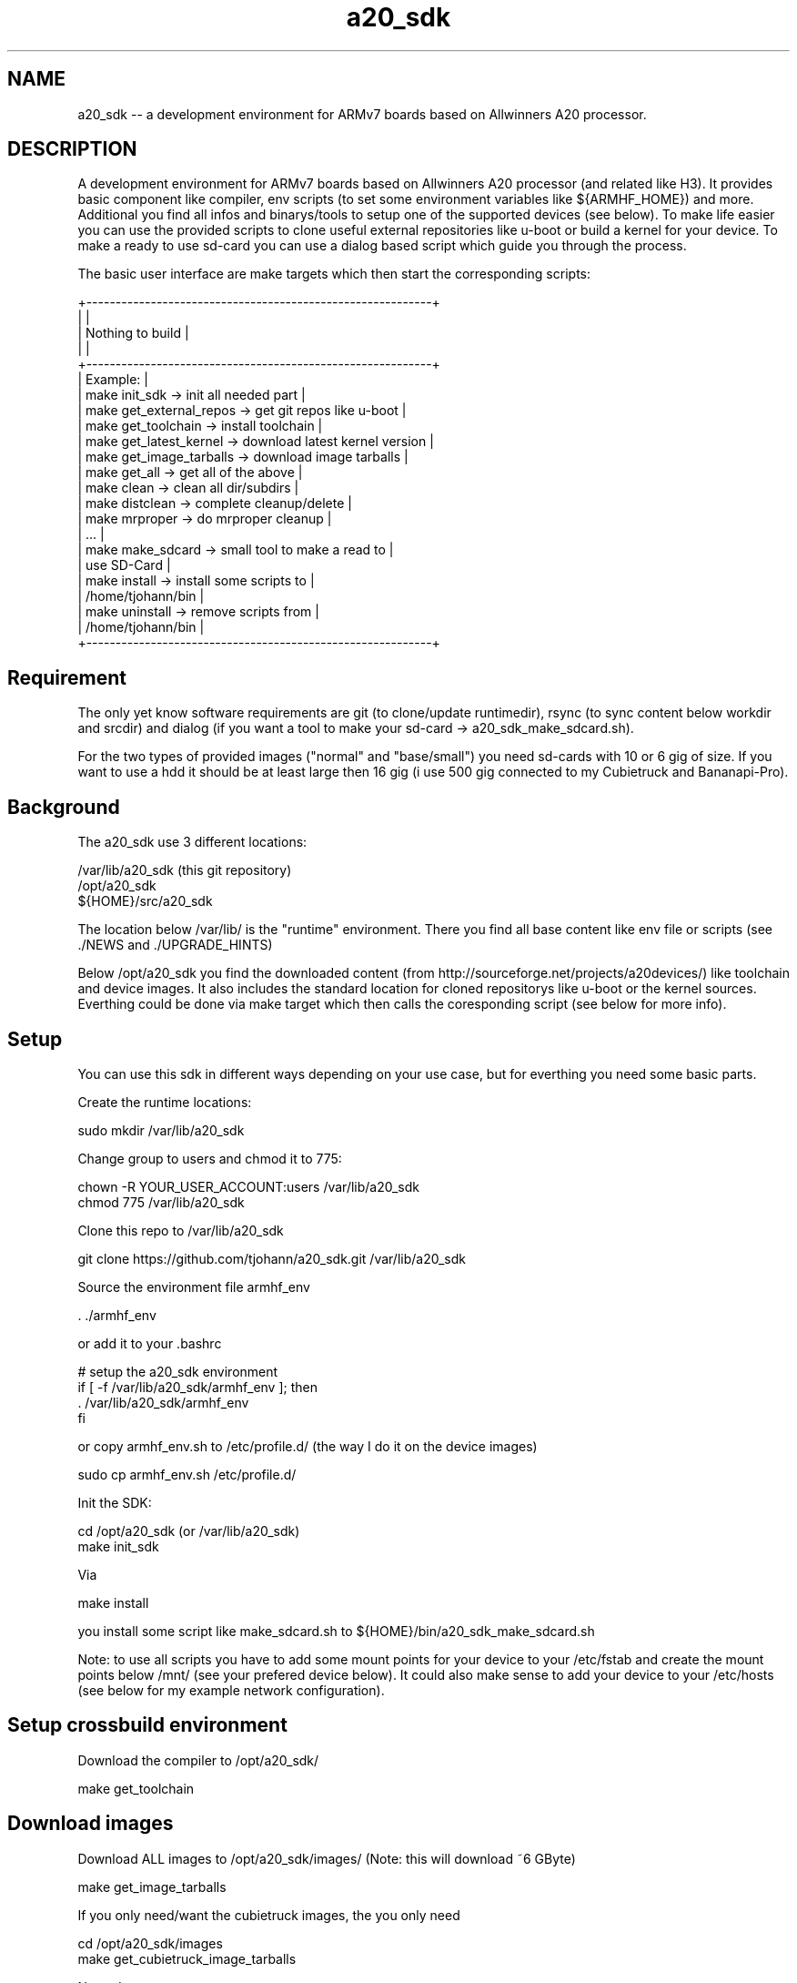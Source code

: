 .\" Manpage for a20_sdk
.\" Contact thorsten.johannvorderbrueggen@t-online.de to correct errors or typos.
.TH a20_sdk 7 "30 Sep 2016" "2.0.0" "a20_sdk man page"
.SH NAME
a20_sdk
\-\- a development environment for ARMv7 boards based on Allwinners A20 processor.
.SH DESCRIPTION
.PP
A development environment for ARMv7 boards based on Allwinners A20 processor (and related like H3). It provides basic component like compiler, env scripts (to set some environment variables like ${ARMHF_HOME}) and more. Additional you find all infos and binarys/tools to setup one of the supported devices (see below). To make life easier you can use the provided scripts to clone useful external repositories like u-boot or build a kernel for your device. To make a ready to use sd-card you can use a dialog based script which guide you through the process.
.PP
The basic user interface are make targets which then start the corresponding scripts:
.PP
     +-----------------------------------------------------------+
     |                                                           |
     |                  Nothing to build                         |
     |                                                           |
     +-----------------------------------------------------------+
     | Example:                                                  |
     | make init_sdk           -> init all needed part           |
     | make get_external_repos -> get git repos like u-boot      |
     | make get_toolchain      -> install toolchain              |
     | make get_latest_kernel  -> download latest kernel version |
     | make get_image_tarballs -> download image tarballs        |
     | make get_all            -> get all of the above           |
     | make clean              -> clean all dir/subdirs          |
     | make distclean          -> complete cleanup/delete        |
     | make mrproper           -> do mrproper cleanup            |
     | ...                                                       |
     | make make_sdcard        -> small tool to make a read to   |
     |                            use SD-Card                    |
     | make install            -> install some scripts to        |
     |                            /home/tjohann/bin              |
     | make uninstall          -> remove scripts from            |
     |                            /home/tjohann/bin              |
     +-----------------------------------------------------------+
.PP
.SH Requirement
.PP
The only yet know software requirements are git (to clone/update runtimedir), rsync (to sync content below workdir and srcdir) and dialog (if you want a tool to make your sd-card -> a20_sdk_make_sdcard.sh).

For the two types of provided images ("normal" and "base/small") you need sd-cards with 10 or 6 gig of size. If you want to use a hdd it should be at least large then 16 gig (i use 500 gig connected to my Cubietruck and Bananapi-Pro).
.PP
.SH Background
.PP
The a20_sdk use 3 different locations:

    /var/lib/a20_sdk (this git repository)
    /opt/a20_sdk
    ${HOME}/src/a20_sdk

The location below /var/lib/ is the "runtime" environment. There you find all base content like env file or scripts (see ./NEWS and ./UPGRADE_HINTS)

Below /opt/a20_sdk you find the downloaded content (from http://sourceforge.net/projects/a20devices/) like toolchain and device images. It also includes the standard location for cloned repositorys like u-boot or the kernel sources. Everthing could be done via make target which then calls the coresponding script (see below for more info).
.PP
.SH Setup
.PP
You can use this sdk in different ways depending on your use case, but for everthing you need some basic parts.

Create the runtime locations:

    sudo mkdir /var/lib/a20_sdk

Change group to users and chmod it to 775:

    chown -R YOUR_USER_ACCOUNT:users /var/lib/a20_sdk
    chmod 775 /var/lib/a20_sdk

Clone this repo to /var/lib/a20_sdk

    git clone https://github.com/tjohann/a20_sdk.git /var/lib/a20_sdk

Source the environment file armhf_env

    . ./armhf_env

or add it to your .bashrc

    # setup the a20_sdk environment
    if [ -f /var/lib/a20_sdk/armhf_env ]; then
      . /var/lib/a20_sdk/armhf_env
    fi

or copy armhf_env.sh to /etc/profile.d/ (the way I do it on the device images)

    sudo cp armhf_env.sh /etc/profile.d/

Init the SDK:

    cd /opt/a20_sdk (or /var/lib/a20_sdk)
    make init_sdk

Via

    make install

you install some script like make_sdcard.sh to ${HOME}/bin/a20_sdk_make_sdcard.sh

Note: to use all scripts you have to add some mount points for your device to your /etc/fstab and create the mount points below /mnt/ (see your prefered device below). It could also make sense to add your device to your /etc/hosts (see below for my example network configuration).
.PP
.SH Setup crossbuild environment
Download the compiler to /opt/a20_sdk/

    make get_toolchain
.PP
.PP
.SH Download images
Download ALL images to /opt/a20_sdk/images/ (Note: this will download ~6 GByte)

    make get_image_tarballs

If you only need/want the cubietruck images, the you only need

    cd /opt/a20_sdk/images
    make get_cubietruck_image_tarballs

Note: do a

    make

within /opt/a20_sdk/images to see what is additional supported.
.PP
.SH Clone external repositorys
Clone ALL external repos:

    make get_external_repos

If you only need/want u-boot, then you only need

    cd /opt/a20_sdk/external
    make get_uboot

Note: do a

    make

within /opt/a20_sdk/external to see what is additional supported.
.PP
.SH Get linux kernel sources
Download latest supported kernel sources (for normal use and with RT_PREEMPT support):

    make get_latest_kernel

if you only need/want the RT-PREEMPT parts, then you only need

    make get_latest_rt_kernel

Note: do a

    make

within /opt/a20_sdk/kernel to see what is additional supported.
.PP
.SH Update/Upgrade
I regulary update the images, toolchain and more. To stay up to date you can simply do the following steps.

Pull the latest changes:

    cd /var/lib/a20_sdk
    git pull

Take a look at the ./NEWS file to see what i've changed. See also ./UPGRADE_HINTS.

If there're changes of the toolchain, then first distclean all:

    make distclean

and then proceed with the normal setup process above.

In short:

    make get_toolchain
    make get_latest_kernel (if needed)
    make get_image_tarballs (if needed)

Sometimes it is needed to init the the whole sdk again (see ./UPGRADE_HINTS). Then simply do a

    make mrproper
    make init_sdk

and then the rest (if needed)

    make get_toolchain
    make get_latest_kernel (if needed)
    make get_image_tarballs (if needed)
.PP
.SH Make a sd-card for a target device
To make a ready to use sd-card (see also "Images" below) you can use the small dialog based tool avaiblable via

    make make_sdcard

or start

    a20_sdk_make_sdcard.sh

This will guide you throught the process ([Help of a20_sdk_make_sdcard.sh](scripts/Documentation/a20_sdk_make_sdcard.md)).
.PP
.SH Prepare a HDD installation
To do a hdd installation you have first to setup a sd-card with the option hdd-preparation (see scripts/Documentation/a20_sdk_make_sdcard.md). This will generate a sd-card with all needed tarballs on YOUR_FAVORITE_DEVICE_SDCARD_SHARED. The next step is to boot this sd-card and start another script wich will partition and install your connected hdd. If everthing went fine you now have a ready to use hdd but still missing a boot-only sd-card which you can setup (also) via (a20_sdk_)make_sdcard.sh.

See scripts/Documentation/hdd_installation.md for more info.

Note: the size of the hdd-preparation sd-card should be at least 8 gig, the hdd-only sd-card could be small (it will carry only the boot partition and a small shared partition).
.PP
.SH Versioninfo
I use a standard version scheme via git tags based on 3 numbers:

    A20_SDK_V2.2.0

The first number is the mayor number which reflect bigger changes. The second number (minor) will change because of

    - new scripts
    - kernel/updates of all 4 devices (-> including new device images)

So a simple version update of the olimex kernel will not increase the minor number, instead it will increase the third number (age number):

    - bugfixes
    - update kernel versions only on one device (without new device images)
    - updates of only one device images
    - all smaller changes
.PP
.SH Storyline
You find storylines for some of my usescases/devices below ./DEVICE_NAME/Documentation/storyline.md. They should describe the setup of a device and my usecase of it. You can use them as something like guideline.

Note: Actually there not complete.
.PP
.SH All devices
Within /var/lib/a20_sdk/ you find the 4 (+1) supported devices below the directories (see /var/lib/a20_sdk/pics for some pictures of them)

    bananapi -> BananaPi-M1
    bananapi-pro -> BananaPi-Pro
    cubietruck -> Cubietruck (Cubieboard 3)
    olimex -> Olimex A20-SOM/EVB
    nanopi -> NanoPi Neo (only base support)

Every device directory has the same sub-directories

    Documentation -> info about the device, howtos for kernel, U-Boot and more
    u-boot -> all U-Boot related content (*spl.bin, *.scr ...)
    branding -> specific device branding like motd and dhcpd.conf
    config -> kernel config for PREEMPT and/or RT-PREEMPT

You can find documenation on howto build a kernel or howto setup a device below Documenation. In general I will use mainline kernel and mainline U-Boot. Every device here has a "specific usecase". So therefore you find additional description about my usecase below.

In short:

    bananapi -> baalue (my Bananapi Cluster with 8 Nodes) and embbedded plattform
    bananapi-pro -> my home audio/video stream server and nextcloud server
    cubietruck -> my master node for baalue and test environment for jailhouse (https://github.com/siemens/jailhouse)
    olimex -> my conectivity "monster" (nearly all A20 PINs are available!) and jailhouse playground
    nanopi -> base board for my mobile robots
.PP
.SH Images
Two different version of the images are supported:

    "normal" -> it's a large image with all important parts installed
    "base/small" -> it's a image where only base components are installed

You can think of the base/small image as a starting point for your individual device config. The images size also reflects the partition size, so you need at least 6 or 10 gig sd-cards.

A sd-card (for sd-card installation) needs 3 different partitions which are reflected by the images tarballs itself:

    1). kernel (fat32/32 meg) -> bananapi_(hdd_)kernel.tgz/cubietruck_(hdd_)kernel.tgz/...
    2). rootfs (ext4/6 or 10 gig) -> a20_sdk_rootfs.tgz/a20_sdk_base_image.tgz
    3). home (ext4/ the rest) -> a20_sdk_home.tgz
.PP
.SH User
    root (password: root)
    baalue (password: baalue)

The user baalue is available on all images, you can use it to login via ssh and then use sudo or su -l for root tasks.
.PP
.SH Kernel
Due to the fact that the devices are used for different task I support a mainline kernel with PREEMPT (instead of server or desktop) and a RT-PREEMPT (https://rt.wiki.kernel.org/index.php/Main_Page) patched kernel. In general all my kernel are huge ones with nearly everthing activated (which would make sense) and all important driver are build in the kernel (not as modul).

You find my configurations below the folder ${ARMHF_HOME}/YOUR_FAVORITE_DEVICE/configs. To build your own custom kernel you can use them as a base.

    Olimex -> RT-PREEMPT
    Bananapi -> RT-PREEMPT
    Baalue-Node -> PREEMPT
    Bananapi-Pro -> PREEMPT
    Cubietruck -> PREEMPT
    NanoPi -> PREEMPT (base support via 4.9.2)

Note: both kernel (RT-PREEMPT and PREEMPT) are supported on every device. If you want to use the other kernel, then copy rt or non-rt of ${YOUR_FAVORITE_DEVICE_SDCARD_KERNEL}/rt/* to ${YOUR_FAVORITE_DEVICE_SDCARD_KERNEL}.
.PP
.SH Network
For testing purpose i have a physical network where all devices are conneted to. The easiest way to use it is to add a usb-ethernet adapter to your main machine and add your target device to it, otherwise you have to change the configuration by hand.

Single devices:

    192.168.0.100           arietta.my.domain               arietta
    192.168.0.101           cubietruck.my.domain            cubietruck
    192.168.0.102           olimex.my.domain                olimex
    192.168.0.103           bananapi.my.domain              bananapi
    192.168.0.109           bananapi-pro.my.domain          bananapi-pro
    192.168.0.105           imx233.my.domain                imx233
    192.168.0.111           nanopi.my.domain                nanopi

My cluster:

    192.168.0.80            baalue-80.my.domain             baalue_master
    192.168.0.81            baalue-81.my.domain             baalue-01
    192.168.0.82            baalue-82.my.domain             baalue-02
    192.168.0.83            baalue-83.my.domain             baalue-03
    192.168.0.84            baalue-84.my.domain             baalue-04
    192.168.0.85            baalue-85.my.domain             baalue-05
    192.168.0.86            baalue-86.my.domain             baalue-06
    192.168.0.87            baalue-87.my.domain             baalue-07
    192.168.0.88            baalue-88.my.domain             baalue-08
    192.168.0.89            baalue-89.my.domain             baalue-09
    192.168.0.90            baalue-90.my.domain             baalue-10
    192.168.0.91            baalue-91.my.domain             baalue-11
    192.168.0.92            baalue-92.my.domain             baalue-12
    192.168.0.93            baalue-93.my.domain             baalue-13
    192.168.0.94            baalue-94.my.domain             baalue-14
    192.168.0.95            baalue-95.my.domain             baalue-15
    192.168.0.96            baalue-96.my.domain             baalue-16

My nfs share:

    192.168.0.42            echnaton.my.domain              echnaton
.PP
.SH Directory/File structure on sourceforge
All binary/big files (toolchain or images) reside on sourceforge (https://sourceforge.net/projects/a20devices/files/). The scripts to setup the environment using that location to download them.

In the root directory you find the toolchain tarballs and the checksum.sh256 from the git-repository. The devices are represented through the named directorys. Below them you find only the kernel images (for sdcard installation and hdd installation). Due to the unified image approach the rootfs and home are below the directory named common.

Naming convention:

    toochain_x86_64.tgz/host_x86_64.tgz -> cross-toolchain for x86_64 hosts
    common/a20_sdk_*.tgz -> rootfs and home for all devices which need to be branded during make_sdcard.sh
    common/a20_sdk_base_rootfs.tgz -> the base/minimal rootfs
    bananapi/bananapi_(hdd_)kernel.tgz
    bananapi/bananapi-pro_(hdd_)kernel.tgz
    bananapi/baalue_(hdd_)kernel.tgz
    cubietruck/cubietruck_(hdd_)kernel.tgz
    olimex/olimex_(hdd_)kernel.tgz
.PP
.SH Notes about /opt/a20_sdk/external
This repository is something like a bracket over my differnet projects and so below ${ARMHF_BIN_HOME} is the place for them. Most parts (like libbaalue.git or time_triggert_env.git) are already installed on the images i provide. I use the devices as my test and development plattform (see also ./pics).

If you're interested in realtime linux (for example) you have then a good basement for your own development.
.PP
.SH Development model
I support only one version described by a tag. The toolchain and images are for that version. Older tags wont be supported anymore.

For every delivery i have something like a integration/delivery checklist ([Integration/Delivery checklist](bananapi/Documentation/integration_checklist.md)).
.PP
.SH Directory(s)
.BR /var/lib/a20_sdk
\- the "runtime" environment (git repository)
.br
.BR /opt/a20_sdk
\- the downloaded content (from sourceforge)
.br
.BR ${HOME}/src/a20_sdk
\- your working folder
.br
.PP
.SH BUGS
see ${ARMHF_HOME}/KNOWN_ISSUES
.PP
.SH "SEE ALSO"
.BR baalued(1)
.BR baalue(1)
.BR libbaalue(3)
.PP
.SH AUTHOR
Thorsten Johannvorderbrueggen
.br
Email: \fB<thorsten.johannvorderbrueggen@t-online.de> \fP
